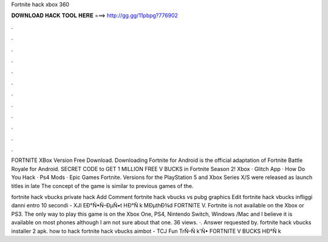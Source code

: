 Fortnite hack xbox 360



𝐃𝐎𝐖𝐍𝐋𝐎𝐀𝐃 𝐇𝐀𝐂𝐊 𝐓𝐎𝐎𝐋 𝐇𝐄𝐑𝐄 ===> http://gg.gg/11pbpg?776902



.



.



.



.



.



.



.



.



.



.



.



.

FORTNITE XBox Version Free Download. Downloading Fortnite for Android is the official adaptation of Fortnite Battle Royale for Android. SECRET CODE to GET 1 MILLION FREE V BUCKS in Fortnite Season 2! Xbox · Glitch App · How Do You Hack · Ps4 Mods · Epic Games Fortnite. Versions for the PlayStation 5 and Xbox Series X/S were released as launch titles in late The concept of the game is similar to previous games of the.

fortnite hack vbucks private hack Add Comment fortnite hack vbucks vs pubg graphics Edit  fortnite hack vbucks infliggi danni entro 10 secondi - XJI  EÐ°Ñ•Ñ–ÐµÑ•t HÐ°Ñ k MÐµthÐ¾d FORTNITE V. Fortnite is not available on the Xbox or PS3. The only way to play this game is on the Xbox One, PS4, Nintendo Switch, Windows /Mac and I believe it is available on most phones although I am not sure about that one. 36 views. ·. Answer requested by. fortnite hack vbucks installer 2 apk.  how to hack fortnite hack vbucks aimbot - TCJ  Fun TrÑ–Ñ k'Ñ• FORTNITE V BUCKS HÐ°Ñ k 
